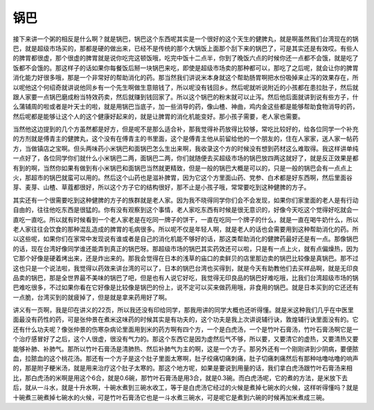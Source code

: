 锅巴
------

接下来讲一个粥的相反是什么啊？就是锅巴，锅巴这个东西呢其实是一个很好的这个天生的健脾丸，就是啊虽然我们台湾现在的锅巴，就是超级市场买的，那都是硬的做出来，已经不是传统的那个大锅饭上面那个刮下来的锅巴了，可是其实还是有效哎。有些人的脾胃都很虚，那个很虚的脾胃就是说你吃完这顿饭哦，吃完中饭十二点半，你到了晚饭六点的时候你还一点都不会饿，就是吃了饭都不会饿的。那这样子的话如果你每餐饭后掰一块锅巴来吃，即使是超级市场卖的那种都可以，那吃了之后呢，就会让你的脾胃消化能力好很多哦，那是一个非常好的帮助消化的药。那当然我们讲说米本身就这个帮助肠胃啊把水份吸掉来止泻的效果存在，所以呢他这个何绍奇就讲说他同乡有一个先生啊做生意赔钱了，所以呢没有钱回乡。然后呢就听说附近的小孩都在患拉肚子，然后就跟人家要一点锅巴磨成粉当特效药卖，然后就赚到钱回家了。所以这个锅巴的粉末就可以止泻。然后他后面就讲到说有些方子，什么蒲辅周的啦或者是叶天士的啦，就是用锅巴当底子，加一些消导的药，像山楂、神曲，鸡内金这些都是能够帮助食物消导的药，然后呢都是能够让这个人的这个健康好起来的，就是让脾胃的消化机能变好。那小孩子需要，老人家也需要。

当然他这边提到的几个方虽然都是好方，但是呢不是那么适合补，那我觉得补药放得比较够，常吃比较好的，给各位同学一个补充的方剂就是傅青主的健脾丸，这个没有在傅青主的书里面，这个是傅青主他从前留给他的一个朋友的，住在人家家，送人家一帖药方，当做镇店之宝啊。但头两味药小米锅巴和面锅巴怎么生出来啊，我收录这个方的时候没有想到药材这么难取得。我这样讲单纯一点好了，各位同学你们就什么小米锅巴二两，面锅巴二两，你们就随便去买超级市场的锅巴放四两这就好了，就是反正效果是都有到的啊，当然你如果有做到有小米锅巴和面锅巴当然就更精致，但是一般的锅巴大概是可以的，只是一般的锅巴会有一点点上火，那超市的锅巴就蛮可以用的。然后这个山药也是滋补脾胃，因为它这个方里面山药、党参、白术都是好东西啊，然后里面谷芽、麦芽、山楂、草蔻都很好，所以这个方子它的结构很好，那不止是小孩子哦，常常要吃到这种健脾的方子。

其实还有一个很需要吃到这种健脾的方子的族群就是老人家。因为我不晓得同学你们会不会发现，如果你们家里面的老人是有行动自由的，往往他吃东西是很猛的。你有没有观察到这个事情，老人家吃东西有时候是很无意识的，好像今天吃这个觉得好吃就会一直吃一直吃。所以就有时候看到一个老人家老是在吃同一牌子的饼干，一直在吃同一个牌子的什么，就是一直在喝牛奶什么，所以老人家往往会饮食的那种混乱造成的脾胃的毛病很多。所以呢不仅是年轻人啊，就是老人的话也会需要用到这种帮助消化的药。所以这些呢，如果你们在家常中发现说有谁或者是自己的消化机能不够好的话，那这类帮助消化的健脾药最好还是有一点。那像锅巴的话，现在台湾好像同学谁还能弄到真正的锅巴呀。那超级市场的锅巴其实药效还可以啦，只是有一点上火，就有点偏燥热，因为它那个好像是硬着烤出来，还是炸出来的。那我会觉得在日本的浅草的庙口的卖鲜贝的店里那边卖的锅巴比较像是真锅巴。那不过这也只是一个说法啦，我觉得以药效来讲台湾的可以了，日本的锅巴台湾也买得到，就是今天有助教他们去买样品啊，就是无印良品卖的锅巴，那是全世界最不美味的锅巴了吧，但是也有人说它好吃，我觉得无印良品的锅巴好难吃哦，比我们台湾超级市场的锅巴难吃很多，不过如果你看在它好像是比较像是锅巴的份上，说不定可以买来做药用哦，非食用的锅巴。就是日本买到的它还还有一点脆，台湾买到的就疲掉了，但是就是拿来药用好了啊。

讲义有一页啊，我是印在讲义的22页，所以我还没有印给同学，那我用讲的同学大概也还听得懂。就是米这种我们几乎在中医里面最没有药性的药，可是张仲景在煮米这味药的时候其实是有功夫的，这个功夫是我上次讲说辅行诀，敦煌辅行诀里面没有的。它还有什么功夫呢？像张仲景的伤寒杂病论里面用到米的药方啊有四个方，一个是白虎汤，一个是竹叶石膏汤，竹叶石膏汤啊它是一个治疗感冒好了之后，这个人很虚，很没有气力的。那这个东西它是因为虚然后气不够，所以要，又要清它的虚热，又要清热又要能够补肺、补肺气。那所以竹叶石膏汤是清肺热、然后补肺气为主的啊，这是一个方子。那另外还有一个刚刚讲到少阴病，要便脓血，拉脓血的这个桃花汤。那还有一个方子是这个肚子里面太寒啊，肚子绞痛切痛刺痛，肚子切痛刺痛然后有那种咕噜咕噜的响声的，那是附子粳米汤，就是用来治疗这个肚子太寒的。那这个地方呢，如果是要说到用量的话，我们拿白虎汤跟竹叶石膏汤来相比，那白虎汤的米啊是用这个6合，就是0.6碗，那竹叶石膏汤是用3合，就是0.3碗。而白虎汤呢，它的煮的方法，是米放下去后，就从一斗水，就是十升水啊，十碗水煮到三碗水收工，等于是白虎汤它经过的火候是煮掉七碗水的火候，这样听得懂吗？就是十碗煮三碗煮掉七碗水的火候，可是竹叶石膏汤它也是一斗水煮三碗水，可是呢它是煮到六碗的时候再加米煮成三碗。
